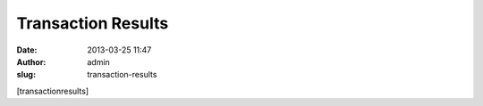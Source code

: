 Transaction Results
###################
:date: 2013-03-25 11:47
:author: admin
:slug: transaction-results

[transactionresults]
